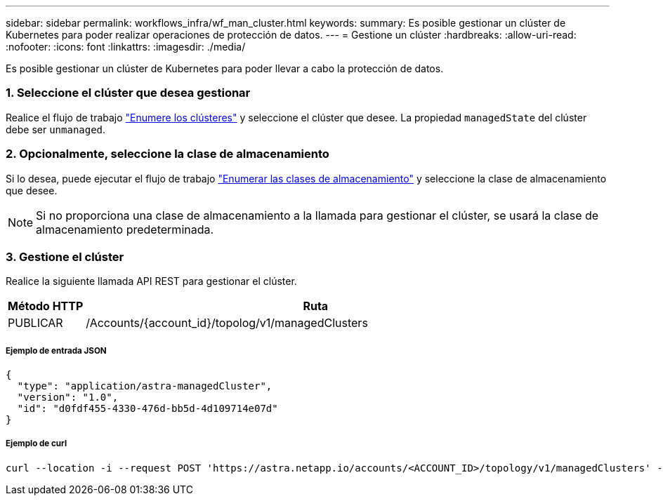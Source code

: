 ---
sidebar: sidebar 
permalink: workflows_infra/wf_man_cluster.html 
keywords:  
summary: Es posible gestionar un clúster de Kubernetes para poder realizar operaciones de protección de datos. 
---
= Gestione un clúster
:hardbreaks:
:allow-uri-read: 
:nofooter: 
:icons: font
:linkattrs: 
:imagesdir: ./media/


[role="lead"]
Es posible gestionar un clúster de Kubernetes para poder llevar a cabo la protección de datos.



=== 1. Seleccione el clúster que desea gestionar

Realice el flujo de trabajo link:../workflows_infra/wf_list_clusters.html["Enumere los clústeres"] y seleccione el clúster que desee. La propiedad `managedState` del clúster debe ser `unmanaged`.



=== 2. Opcionalmente, seleccione la clase de almacenamiento

Si lo desea, puede ejecutar el flujo de trabajo link:../workflows_infra/wf_list_storage_classes.html["Enumerar las clases de almacenamiento"] y seleccione la clase de almacenamiento que desee.


NOTE: Si no proporciona una clase de almacenamiento a la llamada para gestionar el clúster, se usará la clase de almacenamiento predeterminada.



=== 3. Gestione el clúster

Realice la siguiente llamada API REST para gestionar el clúster.

[cols="1,6"]
|===
| Método HTTP | Ruta 


| PUBLICAR | /Accounts/{account_id}/topolog/v1/managedClusters 
|===


===== Ejemplo de entrada JSON

[source, json]
----
{
  "type": "application/astra-managedCluster",
  "version": "1.0",
  "id": "d0fdf455-4330-476d-bb5d-4d109714e07d"
}
----


===== Ejemplo de curl

[source, curl]
----
curl --location -i --request POST 'https://astra.netapp.io/accounts/<ACCOUNT_ID>/topology/v1/managedClusters' --header 'Accept: */*' --header 'Authorization: Bearer <API_TOKEN>' --data @JSONinput
----